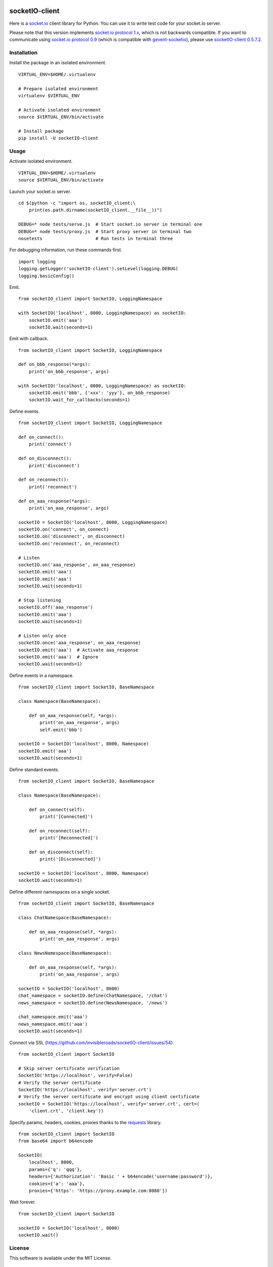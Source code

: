 .. image:: https://travis-ci.org/invisibleroads/socketIO-client.svg?branch=master
    :target: https://travis-ci.org/invisibleroads/socketIO-client


socketIO-client
===============
Here is a `socket.io <http://socket.io>`_ client library for Python.  You can use it to write test code for your socket.io server.

Please note that this version implements `socket.io protocol 1.x <https://github.com/automattic/socket.io-protocol>`_, which is not backwards compatible.  If you want to communicate using `socket.io protocol 0.9 <https://github.com/learnboost/socket.io-spec>`_ (which is compatible with `gevent-socketio <https://github.com/abourget/gevent-socketio>`_), please use `socketIO-client 0.5.7.2 <https://pypi.python.org/pypi/socketIO-client/0.5.7.2>`_.


Installation
------------
Install the package in an isolated environment. ::

    VIRTUAL_ENV=$HOME/.virtualenv

    # Prepare isolated environment
    virtualenv $VIRTUAL_ENV

    # Activate isolated environment
    source $VIRTUAL_ENV/bin/activate

    # Install package
    pip install -U socketIO-client


Usage
-----
Activate isolated environment. ::

    VIRTUAL_ENV=$HOME/.virtualenv
    source $VIRTUAL_ENV/bin/activate

Launch your socket.io server. ::

    cd $(python -c "import os, socketIO_client;\
        print(os.path.dirname(socketIO_client.__file__))")

    DEBUG=* node tests/serve.js  # Start socket.io server in terminal one
    DEBUG=* node tests/proxy.js  # Start proxy server in terminal two
    nosetests                    # Run tests in terminal three

For debugging information, run these commands first. ::

    import logging
    logging.getLogger('socketIO-client').setLevel(logging.DEBUG)
    logging.basicConfig()

Emit. ::

    from socketIO_client import SocketIO, LoggingNamespace

    with SocketIO('localhost', 8000, LoggingNamespace) as socketIO:
        socketIO.emit('aaa')
        socketIO.wait(seconds=1)

Emit with callback. ::

    from socketIO_client import SocketIO, LoggingNamespace

    def on_bbb_response(*args):
        print('on_bbb_response', args)

    with SocketIO('localhost', 8000, LoggingNamespace) as socketIO:
        socketIO.emit('bbb', {'xxx': 'yyy'}, on_bbb_response)
        socketIO.wait_for_callbacks(seconds=1)

Define events. ::

    from socketIO_client import SocketIO, LoggingNamespace

    def on_connect():
        print('connect')

    def on_disconnect():
        print('disconnect')

    def on_reconnect():
        print('reconnect')

    def on_aaa_response(*args):
        print('on_aaa_response', args)

    socketIO = SocketIO('localhost', 8000, LoggingNamespace)
    socketIO.on('connect', on_connect)
    socketIO.on('disconnect', on_disconnect)
    socketIO.on('reconnect', on_reconnect)

    # Listen
    socketIO.on('aaa_response', on_aaa_response)
    socketIO.emit('aaa')
    socketIO.emit('aaa')
    socketIO.wait(seconds=1)

    # Stop listening
    socketIO.off('aaa_response')
    socketIO.emit('aaa')
    socketIO.wait(seconds=1)

    # Listen only once
    socketIO.once('aaa_response', on_aaa_response)
    socketIO.emit('aaa')  # Activate aaa_response
    socketIO.emit('aaa')  # Ignore
    socketIO.wait(seconds=1)

Define events in a namespace. ::

    from socketIO_client import SocketIO, BaseNamespace

    class Namespace(BaseNamespace):

        def on_aaa_response(self, *args):
            print('on_aaa_response', args)
            self.emit('bbb')

    socketIO = SocketIO('localhost', 8000, Namespace)
    socketIO.emit('aaa')
    socketIO.wait(seconds=1)

Define standard events. ::

    from socketIO_client import SocketIO, BaseNamespace

    class Namespace(BaseNamespace):

        def on_connect(self):
            print('[Connected]')

        def on_reconnect(self):
            print('[Reconnected]')

        def on_disconnect(self):
            print('[Disconnected]')

    socketIO = SocketIO('localhost', 8000, Namespace)
    socketIO.wait(seconds=1)

Define different namespaces on a single socket. ::

    from socketIO_client import SocketIO, BaseNamespace

    class ChatNamespace(BaseNamespace):

        def on_aaa_response(self, *args):
            print('on_aaa_response', args)

    class NewsNamespace(BaseNamespace):

        def on_aaa_response(self, *args):
            print('on_aaa_response', args)

    socketIO = SocketIO('localhost', 8000)
    chat_namespace = socketIO.define(ChatNamespace, '/chat')
    news_namespace = socketIO.define(NewsNamespace, '/news')

    chat_namespace.emit('aaa')
    news_namespace.emit('aaa')
    socketIO.wait(seconds=1)

Connect via SSL (https://github.com/invisibleroads/socketIO-client/issues/54). ::

    from socketIO_client import SocketIO

    # Skip server certificate verification
    SocketIO('https://localhost', verify=False)
    # Verify the server certificate
    SocketIO('https://localhost', verify='server.crt')
    # Verify the server certificate and encrypt using client certificate
    socketIO = SocketIO('https://localhost', verify='server.crt', cert=(
        'client.crt', 'client.key'))

Specify params, headers, cookies, proxies thanks to the `requests <http://python-requests.org>`_ library. ::

    from socketIO_client import SocketIO
    from base64 import b64encode

    SocketIO(
        localhost', 8000,
        params={'q': 'qqq'},
        headers={'Authorization': 'Basic ' + b64encode('username:password')},
        cookies={'a': 'aaa'},
        proxies={'https': 'https://proxy.example.com:8080'})

Wait forever. ::

    from socketIO_client import SocketIO

    socketIO = SocketIO('localhost', 8000)
    socketIO.wait()


License
-------
This software is available under the MIT License.


Credits
-------
- `Guillermo Rauch <https://github.com/rauchg>`_ wrote the `socket.io specification <https://github.com/automattic/socket.io-protocol>`_.
- `Hiroki Ohtani <https://github.com/liris>`_ wrote `websocket-client <https://github.com/liris/websocket-client>`_.
- `rod <http://stackoverflow.com/users/370115/rod>`_ wrote a `prototype for a Python client to a socket.io server <http://stackoverflow.com/questions/6692908/formatting-messages-to-send-to-socket-io-node-js-server-from-python-client>`_.
- `Alexandre Bourget <https://github.com/abourget>`_ wrote `gevent-socketio <https://github.com/abourget/gevent-socketio>`_, which is a socket.io server written in Python.
- `Paul Kienzle <https://github.com/pkienzle>`_, `Zac Lee <https://github.com/zratic>`_, `Josh VanderLinden <https://github.com/codekoala>`_, `Ian Fitzpatrick <https://github.com/ifitzpatrick>`_, `Lucas Klein <https://github.com/lukasklein>`_, `Rui Chicoria <https://github.com/rchicoria>`_, `Travis Odom <https://github.com/burstaholic>`_, `Patrick Huber <https://github.com/stackmagic>`_, `Brad Campbell <https://github.com/bradjc>`_, `Daniel <https://github.com/dabidan>`_, `Sean Arietta <https://github.com/sarietta>`_, `Sacha Stafyniak <https://github.com/stafyniaksacha>`_ submitted code to expand support of the socket.io protocol.
- `Bernard Pratz <https://github.com/guyzmo>`_, `Francis Bull <https://github.com/franbull>`_ wrote prototypes to support xhr-polling and jsonp-polling.
- `Joe Palmer <https://github.com/softforge>`_ sponsored development.
- `Eric Chen <https://github.com/taiyangc>`_, `Denis Zinevich <https://github.com/dzinevich>`_, `Thiago Hersan <https://github.com/thiagohersan>`_, `Nayef Copty <https://github.com/nayefc>`_, `Jörgen Karlsson <https://github.com/jorgen-k>`_, `Branden Ghena <https://github.com/brghena>`_, `Tim Landscheidt <https://github.com/scfc>`_, `Matt Porritt <https://github.com/mattporritt>`_, `Matt Dainty <https://github.com/bodgit>`_, `Thomaz de Oliveira dos Reis <https://github.com/thor27>`_, `Felix König <https://github.com/Felk>`_, `George Wilson <https://github.com/wilsonge>`_, `Andreas Strikos <https://github.com/astrikos>`_, `Alessio Sergi <https://github.com/asergi>`_ `Claudio Yacarini <https://github.com/cyacarinic>`_, `Khairi Hafsham <https://github.com/khairihafsham>`_, `Robbie Clarken <https://github.com/RobbieClarken>`_ suggested ways to make the connection more robust.
- `Merlijn van Deen <https://github.com/valhallasw>`_, `Frederic Sureau <https://github.com/fredericsureau>`_, `Marcus Cobden <https://github.com/leth>`_, `Drew Hutchison <https://github.com/drewhutchison>`_, `wuurrd <https://github.com/wuurrd>`_, `Adam Kecer <https://github.com/amfg>`_, `Alex Monk <https://github.com/Krenair>`_, `Vishal P R <https://github.com/vishalwy>`_, `John Vandenberg <https://github.com/jayvdb>`_, `Thomas Grainger <https://github.com/graingert>`_, `Daniel Quinn <https://github.com/danielquinn>`_, `Adric Worley <https://github.com/AdricEpic>`_, `Adam Roses Wight <https://github.com/adamwight>`_, `Jan Včelák <https://github.com/fcelda>`_ proposed changes that make the library more friendly and practical for you!
